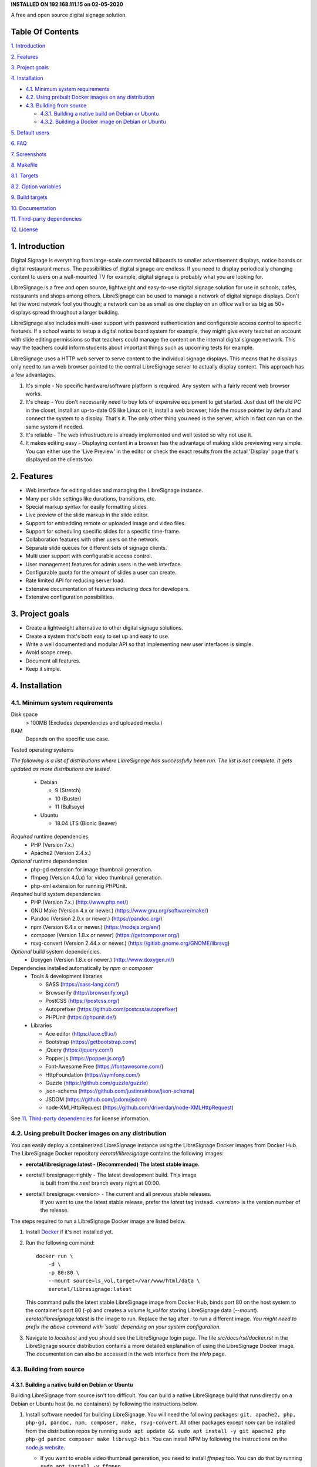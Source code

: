 **INSTALLED ON 192.168.111.15 on 02-05-2020**

.. image:: http://etal.mbnet.fi/libresignage/logo/libresignage_text_466x100.png
    
A free and open source digital signage solution.

.. image:: https://travis-ci.org/eerotal/LibreSignage.svg?branch=master
    :target: https://travis-ci.org/eerotal/LibreSignage

Table Of Contents
-----------------

`1. Introduction`_

`2. Features`_

`3. Project goals`_

`4. Installation`_

* `4.1. Minimum system requirements`_

* `4.2. Using prebuilt Docker images on any distribution`_

* `4.3. Building from source`_

  * `4.3.1. Building a native build on Debian or Ubuntu`_

  * `4.3.2. Building a Docker image on Debian or Ubuntu`_

`5. Default users`_

`6. FAQ`_

`7. Screenshots`_

`8. Makefile`_

`8.1. Targets`_

`8.2. Option variables`_

`9. Build targets`_

`10. Documentation`_

`11. Third-party dependencies`_

`12. License`_

1. Introduction
---------------

Digital Signage is everything from large-scale commercial billboards
to smaller advertisement displays, notice boards or digital restaurant
menus. The possibilities of digital signage are endless. If you need
to display periodically changing content to users on a wall-mounted
TV for example, digital signage is probably what you are looking for.

LibreSignage is a free and open source, lightweight and easy-to-use
digital signage solution for use in schools, cafés, restaurants and
shops among others. LibreSignage can be used to manage a network of
digital signage displays. Don't let the word network fool you though;
a network can be as small as one display on an office wall or as big
as 50+ displays spread throughout a larger building.

LibreSignage also includes multi-user support with password authentication
and configurable access control to specific features. If a school wants
to setup a digital notice board system for example, they might give
every teacher an account with slide editing permissions so that teachers
could manage the content on the internal digital signage network. This
way the teachers could inform students about important things such as
upcoming tests for example.

LibreSignage uses a HTTP web server to serve content to the individual
signage displays. This means that he displays only need to run a web
browser pointed to the central LibreSignage server to actually display
content. This approach has a few advantages.

1. It's simple - No specific hardware/software platform is required.
   Any system with a fairly recent web browser works.
2. It's cheap - You don't necessarily need to buy lots of expensive
   equipment to get started. Just dust off the old PC in the closet,
   install an up-to-date OS like Linux on it, install a web browser,
   hide the mouse pointer by default and connect the system to a
   display. That's it. The only other thing you need is the server,
   which in fact can run on the same system if needed.
3. It's reliable - The web infrastructure is already implemented and
   well tested so why not use it.
4. It makes editing easy - Displaying content in a browser has the
   advantage of making slide previewing very simple. You can either
   use the 'Live Preview' in the editor or check the exact results
   from the actual 'Display' page that's displayed on the clients too.

2. Features
-----------

* Web interface for editing slides and managing the LibreSignage instance.
* Many per slide settings like durations, transitions, etc.
* Special markup syntax for easily formatting slides.
* Live preview of the slide markup in the slide editor.
* Support for embedding remote or uploaded image and video files.
* Support for scheduling specific slides for a specific time-frame.
* Collaboration features with other users on the network.
* Separate slide queues for different sets of signage clients.
* Multi user support with configurable access control.
* User management features for admin users in the web interface.
* Configurable quota for the amount of slides a user can create.
* Rate limited API for reducing server load.
* Extensive documentation of features including docs for developers.
* Extensive configuration possibilities.

3. Project goals
----------------

* Create a lightweight alternative to other digital signage solutions.
* Create a system that's both easy to set up and easy to use.
* Write a well documented and modular API so that implementing new
  user interfaces is simple.
* Avoid scope creep.
* Document all features.
* Keep it simple.

4. Installation
---------------

4.1. Minimum system requirements
++++++++++++++++++++++++++++++++

Disk space
  > 100MB (Excludes dependencies and uploaded media.)

RAM
  Depends on the specific use case.

Tested operating systems

*The following is a list of distributions where LibreSignage has successfully
been run. The list is not complete. It gets updated as more distributions are
tested.*

  * Debian

    * 9 (Stretch)
    * 10 (Buster)
    * 11 (Bullseye)

  * Ubuntu

    * 18.04 LTS (Bionic Beaver)

*Required* runtime dependencies
  * PHP (Version 7.x.)
  * Apache2 (Version 2.4.x.)

*Optional* runtime dependencies
  * php-gd extension for image thumbnail generation.
  * ffmpeg (Version 4.0.x) for video thumbnail generation.
  * php-xml extension for running PHPUnit.

*Required* build system dependencies
  * PHP (Version 7.x.) (http://www.php.net/)
  * GNU Make (Version 4.x or newer.) (https://www.gnu.org/software/make/)
  * Pandoc (Version 2.0.x or newer.) (https://pandoc.org/)
  * npm (Version 6.4.x or newer.) (https://nodejs.org/en/)
  * composer (Version 1.8.x or newer) (https://getcomposer.org/)
  * rsvg-convert (Version 2.44.x or newer.) (https://gitlab.gnome.org/GNOME/librsvg)

*Optional* build system dependencies.
  * Doxygen (Version 1.8.x or newer.) (http://www.doxygen.nl/)

Dependencies installed automatically by *npm* or *composer*
  * Tools & development libraries

    * SASS (https://sass-lang.com/)
    * Browserify (http://browserify.org/)
    * PostCSS (https://postcss.org/)
    * Autoprefixer (https://github.com/postcss/autoprefixer)
    * PHPUnit (https://phpunit.de/)

  * Libraries

    * Ace editor (https://ace.c9.io/)
    * Bootstrap (https://getbootstrap.com/)
    * jQuery (https://jquery.com/)
    * Popper.js (https://popper.js.org/)
    * Font-Awesome Free (https://fontawesome.com/)
    * HttpFoundation (https://symfony.com/)
    * Guzzle (https://github.com/guzzle/guzzle)
    * json-schema (https://github.com/justinrainbow/json-schema)
    * JSDOM (https://github.com/jsdom/jsdom)
    * node-XMLHttpRequest (https://github.com/driverdan/node-XMLHttpRequest)

See `11. Third-party dependencies`_ for license information.

4.2. Using prebuilt Docker images on any distribution
+++++++++++++++++++++++++++++++++++++++++++++++++++++

You can easily deploy a containerized LibreSignage instance using the
LibreSignage Docker images from Docker Hub. The LibreSignage Docker
repository `eerotal/libresignage` contains the following images:

* **eerotal/libresignage:latest  - (Recommended) The latest stable image.**
* eerotal/libresignage:nightly   - The latest development build. This image
                                   is built from the `next` branch every night
                                   at 00:00.
* eerotal/libresignage:<version> - The current and all prevous stable releases.
                                   If you want to use the latest stable release,
                                   prefer the `latest` tag instead. `<version>`
                                   is the version number of the release.

The steps required to run a LibreSignage Docker image are listed below.

1. Install `Docker <https://www.docker.com/>`_ if it's not installed yet.
2. Run the following command::

       docker run \
           -d \
           -p 80:80 \
           --mount source=ls_vol,target=/var/www/html/data \
           eerotal/libresignage:latest

   This command pulls the latest stable LibreSignage image from Docker Hub,
   binds port 80 on the host system to the container's port 80 (*-p*) and
   creates a volume *ls_vol* for storing LibreSignage data (*--mount*).
   `eerotal/libresignage:latest` is the image to run. Replace the tag after
   `:` to run a different image. *You might need to prefix the above command
   with `sudo` depending on your system configuration.*
3. Navigate to *localhost* and you should see the LibreSignage login
   page. The file *src/docs/rst/docker.rst* in the LibreSignage source
   distribution contains a more detailed explanation of using the
   LibreSignage Docker image. The documentation can also be accessed in
   the web interface from the *Help* page.

4.3. Building from source
+++++++++++++++++++++++++

4.3.1. Building a native build on Debian or Ubuntu
..................................................

Building LibreSignage from source isn't too difficult. You can build
a native LibreSignage build that runs directly on a Debian or Ubuntu
host (ie. no containers) by following the instructions below.

1. Install software needed for building LibreSignage. You will need the
   following packages: ``git, apache2, php, php-gd, pandoc, npm, composer,
   make, rsvg-convert``. All other packages except *npm* can be
   installed from the distribution repos by running ``sudo apt update && sudo
   apt install -y git apache2 php php-gd pandoc composer make librsvg2-bin``.
   You can install NPM by following the instructions on the
   `node.js website <https://nodejs.org/en/download/package-manager/>`_.

   * If you want to enable video thumbnail generation, you need to install
     *ffmpeg* too. You can do that by running ``sudo apt install -y ffmpeg``.

   * If you want to run the PHPUnit unit tests you need to install the php-xml
     extension. You can do that by running ``sudo apt install -y php-xml``.

   * If you want to generate Doxygen documentation for LibreSignage, you
     need to install Doxygen. You can do that by running
     ``sudo apt install -y doxygen``

   See the section `4.1. Minimum system requirements`_ for more info.
2. Use ``cd`` to move to the directory where you want to download the
   LibreSignage repository.
3. Run ``git clone https://github.com/eerotal/LibreSignage.git``.
   The repository will be cloned into the directory *LibreSignage/*.
4. Run ``cd LibreSignage`` to move into the LibreSignage repository.
5. Run ``make configure TARGET=apache2-debian-interactive``. This target
   installs any needed *composer* and *npm* dependencies first and then
   prompts you for some configuration values:

   * Install directory [default: /var/www]

     * The directory where LibreSignage is installed. A subdirectory
       is created in this directory.

   * Server domain [default: localhost]

     * The domain name to use for configuring apache2. If you
       don't have a domain and you are just testing the system,
       you can either use 'localhost', your machines LAN IP or
       a test domain you don't actually own. If you use a test
       domain, you can add it to your */etc/hosts* file to make
       it work on your machine.

   * Domain aliases [default: ]

     * Domain name aliases for the server. Aliases make it possible
       to have the server respond from multiple domains. One useful
       way to use name aliases is to set *localhost* as the main
       domain and the LAN IP of the server as an alias. This would
       make it possible to connect to the server either by navigating
       to *localhost* on the host machine or by connecting to the LAN
       IP on the local network.

   * Admin name [default: Example Admin]

     * Shown to users on the main page as contact info in case of
       any problems.

   * Admin email [default: admin@example.com]

     * Shown to users on the main page as contact info in case of
       any problems.

   * Enable image thumbnail generation? (Y/N/y/n) [default: N]

     * Enable image thumbnail generation on the server. Currently
       image thumbnails are only generated for uploaded slide
       media. This option only works if the PHP GD extension is
       installed and enabled. You can check whether it's enabled
       by running ``php -m``. If *gd* is in the printed list, it
       is enabled. If *gd* doesn't appear in the list but is
       installed, you can run ``sudo phpenmod gd`` to enable it.

   * Enable video thumbnail generation? (Y/N/y/n) [default: N]

     * Enable video thumbnail generation. Currently video thumbnails
       are only generated for uploaded slide media. **Note that video
       thumbnail generation requires ffmpeg and ffprobe to be
       available on the host system.** If you enable this option,
       you'll also need to configure the binary paths to *ffmpeg*
       and *ffprobe* in the LibreSignage configuration files. The
       paths default to */usr/bin/ffmpeg* and */usr/bin/ffprobe*.
       See the help page `Libresignage configuration` or the file
       `src/doc/rst/configuration.rst` for more info.

   * Enable debugging? (Y/N/y/n) [default: N]

     *  Whether to enable debugging. This enables things like
        verbose error reporting through the API etc. **DO NOT
        enable debugging on production systems.**

   This command generates a build configuration file needed
   for building LibreSignage. The file is saved in ``build/`` as
   ``<DOMAIN>.conf`` where ``<DOMAIN>`` is the domain name you
   specified.
6. Run ``make -j$(nproc)`` to build LibreSignage. See `8. Makefile`_
   for more advanced make usage.
7. Finally, to install LibreSignage, run ``sudo make install`` and answer
   the questions asked.
8. Disable the default Apache site by running
   ``sudo a2dissite 000-default.conf``.
9. Navigate to the domain name you entered and you should see the
   LibreSignage login page.

4.3.2. Building a Docker image on Debian or Ubuntu
..................................................

You can build LibreSignage Docker images by following the instructions
below.

1. Follow the steps 1-5 from `4.3.1. Building a native build on Debian
   or Ubuntu`_.
2. Install `Docker <https://www.docker.com/>`_ if it isn't yet installed.
3. Run the following command::

       make configure \
           TARGET=apache2-debian-docker \
           PASS="--features [features]"

   Where ``[features]`` is a comma separated list of features to enable.
   The recognised features are:

   * imgthumbs = Image thumbnail generation using *PHP gd*.
   * vidthumbs = Video thumbnail generation using *ffmpeg*.
   * debug     = Debugging.

4. Run ``make`` to build the LibreSignage distribution.
5. Run ``make install`` to package LibreSignage in a Docker image.
   This will take some time as Docker needs to download a lot of stuff.
   After this command has completed the LibreSignage image is saved in
   your machine's Docker registry as *libresignage:[version]*. You can
   use it by following the instructions in `4.2. Using prebuilt Docker
   images on any distribution`_.

Extra
*****

 You can also build LibreSignage Docker images automatically using the
 helper script *build/helpers/docker/build_img.sh*. If you want to build
 a release image just run the script. If you want to build a development
 image, pass *dev* as the first argument.

 The *build/helpers/docker/* directory also contains the script
 *run_dev.sh* for starting a development/testing docker container.

5. Default users
----------------

The default users and their groups and passwords are listed below.
It goes without saying that you should create new users and change
the passwords if you intend to use LibreSignage on a production
system.

=========== ======================== ==========
    User             Groups           Password
=========== ======================== ==========
admin        admin, editor, display   admin
user         editor, display          user
display      display                  display
=========== ======================== ==========


6. FAQ
------

Why doesn't LibreSignage use framework/library X?
  To avoid bloat; LibreSignage is designed to be minimal and lightweight
  and it only uses external libraries where they are actually needed. 
  Most UI frameworks for example are huge. LibreSignage does use
  Bootstrap though, since it's a rather clean and simple framework.

Why doesn't LibreSignage have feature X?
  You can suggest new features in the bug tracker. If you know a bit
  about programming in PHP, JS, HTML and CSS, you can also implement
  the feature yourself and create a pull request.

Is LibreSignage really free?
  YES! In fact LibreSignage is not only free, it's also open source.
  You can find information about the LibreSignage license in the
  section `12. License`_.

7. Screenshots
---------------

Open these images in a new tab to view the full resolution versions.

**LibreSignage Login**

.. image:: http://etal.mbnet.fi/libresignage/v1.0.0/login.png
   :width: 320 px
   :height: 180 px

**LibreSignage Control Panel**

.. image:: http://etal.mbnet.fi/libresignage/v1.0.0/control.png
   :width: 320 px
   :height: 180 px

**LibreSignage Editor**

.. image:: http://etal.mbnet.fi/libresignage/v1.0.0/editor.png
   :width: 320 px
   :height: 180 px

**LibreSignage Media Uploader**

.. image:: http://etal.mbnet.fi/libresignage/v1.0.0/media_uploader.png
   :width: 320 px
   :height: 180 px

**LibreSignage User Manager**

.. image:: http://etal.mbnet.fi/libresignage/v1.0.0/user_manager.png
   :width: 320 px
   :height: 180 px

**LibreSignage User Settings**

.. image:: http://etal.mbnet.fi/libresignage/v1.0.0/user_settings.png
   :width: 320 px
   :height: 180 px

**LibreSignage Display**

.. image:: http://etal.mbnet.fi/libresignage/v1.0.0/display.png
   :width: 320 px
   :height: 180 px

**LibreSignage Documentation**

.. image:: http://etal.mbnet.fi/libresignage/v1.0.0/docs.png
   :width: 320 px
   :height: 180 px

8. Makefile
-----------

8.1. Targets
++++++++++++

The following ``make`` targets are implemented.

all
  The default rule that builds the LibreSignage distribution. You
  can pass ``NOHTMLDOCS=y`` if you don't want to generate any HTML
  documentation.

configure
  Generate a LibreSignage build configuration file. You need to use
  ``TARGET=[target]`` to select a build target to use. You can also
  optionally use ``PASS=[pass]`` to pass any target specific arguments
  to the build configuration script. See `9. Build targets`_ for more info.

configure-build
  Generate a LibreSignage build configuration file. You need to pass
  ``TARGET=[target]`` to select a build target to use. You can also optionally
  use ``PASS=[pass]`` to pass any target specific arguments to the build
  configuration script. See `9. Build targets`_ for more info. **You don't need
  to run this target because the configure target runs this one aswell.**

configure-system
  Generate LibreSignage system configuration files. **You don't need to run
  this target because the configure target runs this one aswell.**

install
  Install the LibreSignage distribution on the system. Note that
  the meaning of install depends on the target you are building for.
  Running ``make install`` for the *apache2-debian-docker* target,
  for example, builds the Docker image (ie. installs LibreSignage into
  the Docker image).

clean
  Clean files generated by building LibreSignage.

realclean
  Same as *clean* but removes all generated files and build config files
  too. This rule effectively resets the LibreSignage directory to how it
  was right after cloning the repo.

test-api
  Run the API integration tests. Note that you must install LibreSignage
  first. The API URI can be set by changing the value of ``PHPUNIT_API_HOST``.
  See below for more info.

doxygen-docs
  Build the Doxygen documentation for LibreSignage. The docs are output in
  the ``doxygen_docs/`` directory.

LOC
  Count the lines of code in LibreSignage.

8.2. Option variables
+++++++++++++++++++++

You can also pass some other variables to the LibreSignage makefile.

CONF=<config file> - (default: Last generated config.)
  Use a specific build configuration file when building or installing
  LibreSignage. This option can be used with the targets *all* and
  *install*.

VERBOSE=<Y/n>
  Print verbose log output. This setting can be used with any target.

INITCHK_WARN=<y/N>
  Don't abort the build process if one of the initialization checks fails.
  If this is set to Y, only a warning is printed. This option can be used
  for example when an incompatible dependency version is used but the user
  wants to try building LibreSignage with that version anyway.

PHPUNIT_API_HOST=<URI>
  Use *URI* as the hostname when running API integration tests. This is
  ``http://localhost:80/`` by default.

9. Build targets
----------------

* apache2-debian

  * A target for building a native install on Debian with Apache2.
  * Run ``make configure TARGET=apache2-debian PASS="--help"`` to
    get a list of accepted CLI options.

* apache2-debian-interactive

  * An interactive version of *apache2-debian*.
  * This target doesn't accept any CLI options.

* apache2-debian-docker (Build target for building Docker images.)

  * A target for building Docker images.
  * Run ``make configure TARGET=apache2-debian-docker PASS="--help"`` to
    get a list of accepted CLI options.

10. Documentation
-----------------

LibreSignage documentation is written in reStructuredText, which is
a plaintext format often used for writing technical documentation.
The reStructuredText syntax is also human-readable as-is, so you can
read the documentation files straight from the source tree. The docs
are located in the directory *src/doc/rst/*.

The reStructuredText files are also compiled into HTML when LibreSignage
is built and they can be accessed from the *Help* page of LibreSignage.

11. Third-party dependencies
----------------------------

Bootstrap (Library, MIT License) (https://getbootstrap.com/)
  Copyright (c) 2011-2016 Twitter, Inc.

JQuery (Library, MIT License) (https://jquery.com/)
  Copyright JS Foundation and other contributors, https://js.foundation/

Popper.JS (Library, MIT License) (https://popper.js.org/)
  Copyright (C) 2016 Federico Zivolo and contributors

Ace (Library, 3-clause BSD License) (https://ace.c9.io/)
  Copyright (c) 2010, Ajax.org B.V. All rights reserved.

JSDOM (Library, MIT License) (https://github.com/jsdom/jsdom)
  Copyright (c) 2010 Elijah Insua

node-XMLHttprequest (Library, MIT License) (https://github.com/driverdan/node-XMLHttpRequest)
  Copyright (c) 2010 passive.ly LLC

Guzzle (Library, MIT License) (https://github.com/guzzle/guzzle)
  Copyright (c) 2011-2018 Michael Dowling, https://github.com/mtdowling <mtdowling@gmail.com>

json-schema (Library, MIT License) (https://github.com/justinrainbow/json-schema)
  Copyright (c) 2016

Symfony/HttpFoundation (Library, MIT License) (https://symfony.com/)
  Copyright (c) 2004-2019 Fabien Potencier

Raleway (Font, SIL Open Font License 1.1) (https://github.com/impallari/Raleway)
  Copyright (c) 2010, Matt McInerney (matt@pixelspread.com),  

  Copyright (c) 2011, Pablo Impallari (www.impallari.com|impallari@gmail.com),  

  Copyright (c) 2011, Rodrigo Fuenzalida (www.rfuenzalida.com|hello@rfuenzalida.com),  
  with Reserved Font Name Raleway

Montserrat (Font, SIL Open Font License 1.1) (https://github.com/JulietaUla/Montserrat)
  Copyright 2011 The Montserrat Project Authors (https://github.com/JulietaUla/Montserrat)  

Inconsolata (Font, SIL Open Font License 1.1) (https://github.com/googlefonts/Inconsolata)
  Copyright 2006 The Inconsolata Project Authors (https://github.com/cyrealtype/Inconsolata)

Font-Awesome (Icons: CC BY 4.0, Fonts: SIL OFL 1.1, Code: MIT License) (https://fontawesome.com/)
  Font Awesome Free 5.1.0 by @fontawesome - https://fontawesome.com

The full licenses for these third party libraries and resources can be
found in the file *src/doc/rst/LICENSES_EXT.rst* in the source
distribution.

12. License
-----------

LibreSignage is licensed under the BSD 3-clause license, which can be
found in the files *LICENSE.rst* and *src/doc/rst/LICENSE.rst* in the
source distribution. Third party libraries and resources are licensed
under their respective licenses. See `11. Third-party dependencies`_ for
more information.

Copyright Eero Talus 2018 and contributors
